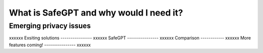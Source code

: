 What is SafeGPT and why would I need it?
===================================
.. _Emerging privacy issues:
Emerging privacy issues
----------------
xxxxxx
Exsiting solutions
----------------
xxxxxx
SafeGPT
----------------
xxxxxx
Comparison
------------
xxxxxx
More features coming!
----------------
xxxxxx
